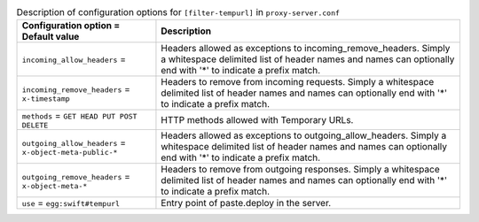 ..
  Warning: Do not edit this file. It is automatically generated and your
  changes will be overwritten. The tool to do so lives in the
  openstack-doc-tools repository.

.. list-table:: Description of configuration options for ``[filter-tempurl]`` in ``proxy-server.conf``
   :header-rows: 1
   :class: config-ref-table

   * - Configuration option = Default value
     - Description
   * - ``incoming_allow_headers`` =
     - Headers allowed as exceptions to incoming_remove_headers. Simply a whitespace delimited list of header names and names can optionally end with '*' to indicate a prefix match.
   * - ``incoming_remove_headers`` = ``x-timestamp``
     - Headers to remove from incoming requests. Simply a whitespace delimited list of header names and names can optionally end with '*' to indicate a prefix match.
   * - ``methods`` = ``GET HEAD PUT POST DELETE``
     - HTTP methods allowed with Temporary URLs.
   * - ``outgoing_allow_headers`` = ``x-object-meta-public-*``
     - Headers allowed as exceptions to outgoing_allow_headers. Simply a whitespace delimited list of header names and names can optionally end with '*' to indicate a prefix match.
   * - ``outgoing_remove_headers`` = ``x-object-meta-*``
     - Headers to remove from outgoing responses. Simply a whitespace delimited list of header names and names can optionally end with '*' to indicate a prefix match.
   * - ``use`` = ``egg:swift#tempurl``
     - Entry point of paste.deploy in the server.
